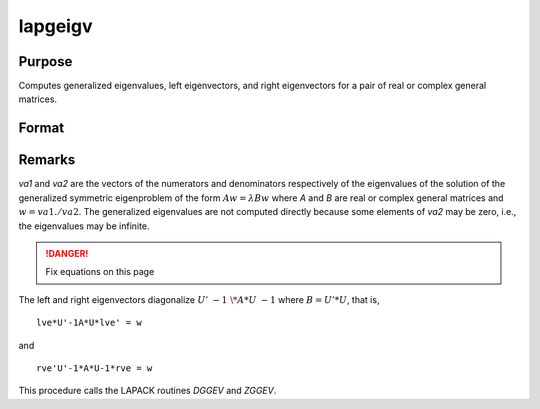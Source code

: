 
lapgeigv
==============================================

Purpose
----------------

Computes generalized eigenvalues, left eigenvectors, and right eigenvectors for a pair of real or complex general matrices.

Format
----------------
.. function:: lapgeigv(A, B)

    :param A: real or complex general matrix.
    :type A: NxN matrix

    :param B: real or complex general matrix.
    :type B: NxN matrix

    :returns: va1 (*Nx1 vector*), numerator of eigenvalues.

    :returns: va2 (*Nx1 vector*), denominator of eigenvalues.

    :returns: lve (*NxN left eigenvectors*)

    :returns: rve (*NxN right eigenvectors*)


Remarks
-------

*va1* and *va2* are the vectors of the numerators and denominators
respectively of the eigenvalues of the solution of the generalized
symmetric eigenproblem of the form :math:`Aw = λ Bw` where *A* and *B* are real or
complex general matrices and :math:`w = va1./va2`. The generalized eigenvalues
are not computed directly because some elements of *va2* may be zero,
i.e., the eigenvalues may be infinite.

.. DANGER:: Fix equations on this page

The left and right eigenvectors diagonalize :math:`U'\ -1\ \*A*U\ -1` where :math:`B = U'*U`, that is,

::

   lve*U'-1A*U*lve' = w

and

::

   rve'U'-1*A*U-1*rve = w

This procedure calls the LAPACK routines *DGGEV* and *ZGGEV*.

.. seealso:: Functions :func:`lapgeig`, :func:`lapgeigh`

